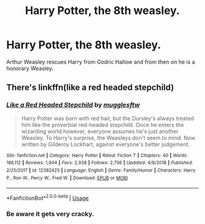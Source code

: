 #+TITLE: Harry Potter, the 8th weasley.

* Harry Potter, the 8th weasley.
:PROPERTIES:
:Author: paulfromtwitch
:Score: 4
:DateUnix: 1591830559.0
:DateShort: 2020-Jun-11
:FlairText: Request
:END:
Arthur Weasley rescues Harry from Godric Hallow and from then on he is a honorary Weasley.


** There's linkffn(like a red headed stepchild)
:PROPERTIES:
:Author: Namzeh011
:Score: 1
:DateUnix: 1591838517.0
:DateShort: 2020-Jun-11
:END:

*** [[https://www.fanfiction.net/s/12382425/1/][*/Like a Red Headed Stepchild/*]] by [[https://www.fanfiction.net/u/4497458/mugglesftw][/mugglesftw/]]

#+begin_quote
  Harry Potter was born with red hair, but the Dursley's always treated him like the proverbial red-headed stepchild. Once he enters the wizarding world however, everyone assumes he's just another Weasley. To Harry's surprise, the Weasleys don't seem to mind. Now written by Gilderoy Lockhart, against everyone's better judgement.
#+end_quote

^{/Site/:} ^{fanfiction.net} ^{*|*} ^{/Category/:} ^{Harry} ^{Potter} ^{*|*} ^{/Rated/:} ^{Fiction} ^{T} ^{*|*} ^{/Chapters/:} ^{40} ^{*|*} ^{/Words/:} ^{186,112} ^{*|*} ^{/Reviews/:} ^{1,944} ^{*|*} ^{/Favs/:} ^{2,938} ^{*|*} ^{/Follows/:} ^{2,736} ^{*|*} ^{/Updated/:} ^{4/8/2018} ^{*|*} ^{/Published/:} ^{2/25/2017} ^{*|*} ^{/id/:} ^{12382425} ^{*|*} ^{/Language/:} ^{English} ^{*|*} ^{/Genre/:} ^{Family/Humor} ^{*|*} ^{/Characters/:} ^{Harry} ^{P.,} ^{Ron} ^{W.,} ^{Percy} ^{W.,} ^{Fred} ^{W.} ^{*|*} ^{/Download/:} ^{[[http://www.ff2ebook.com/old/ffn-bot/index.php?id=12382425&source=ff&filetype=epub][EPUB]]} ^{or} ^{[[http://www.ff2ebook.com/old/ffn-bot/index.php?id=12382425&source=ff&filetype=mobi][MOBI]]}

--------------

*FanfictionBot*^{2.0.0-beta} | [[https://github.com/tusing/reddit-ffn-bot/wiki/Usage][Usage]]
:PROPERTIES:
:Author: FanfictionBot
:Score: 2
:DateUnix: 1591838530.0
:DateShort: 2020-Jun-11
:END:


*** Be aware it gets very cracky.
:PROPERTIES:
:Author: Electric999999
:Score: 1
:DateUnix: 1591851426.0
:DateShort: 2020-Jun-11
:END:

